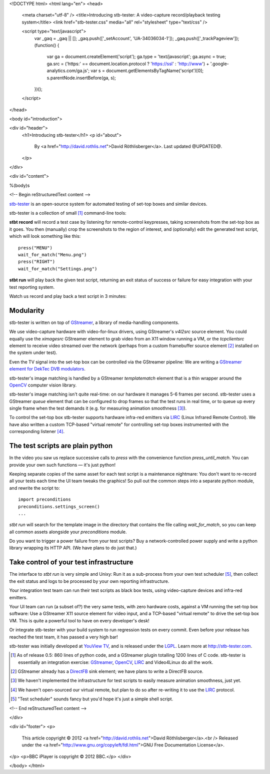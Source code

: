 <!DOCTYPE html>
<html lang="en">
<head>
  <meta charset="utf-8" />
  <title>Introducing stb-tester: A video-capture record/playback testing system</title>
  <link href="stb-tester.css" media="all" rel="stylesheet" type="text/css" />

  <script type="text/javascript">
    var _gaq = _gaq || [];
    _gaq.push(['_setAccount', 'UA-34036034-1']);
    _gaq.push(['_trackPageview']);
    (function() {
      var ga = document.createElement('script'); ga.type = 'text/javascript'; ga.async = true;
      ga.src = ('https:' == document.location.protocol ? 'https://ssl' : 'http://www') + '.google-analytics.com/ga.js';
      var s = document.getElementsByTagName('script')[0]; s.parentNode.insertBefore(ga, s);
    })();
  </script>

</head>

<body id="introduction">

<div id="header">
  <h1>Introducing stb-tester</h1>
  <p id="about">
    By <a href="http://david.rothlis.net">David Röthlisberger</a>.
    Last updated @UPDATED@.
  </p>
</div>

<div id="content">

%(body)s

<!-- Begin reStructuredText content -->

`stb-tester`_ is an open-source system for automated testing of set-top boxes
and similar devices.

stb-tester is a collection of small [#small]_ command-line tools:

**stbt record** will record a test case by listening for remote-control
keypresses, taking screenshots from the set-top box as it goes. You then
(manually) crop the screenshots to the region of interest, and (optionally)
edit the generated test script, which will look something like this::

    press("MENU")
    wait_for_match("Menu.png")
    press("RIGHT")
    wait_for_match("Settings.png")

**stbt run** will play back the given test script, returning an exit status of
success or failure for easy integration with your test reporting system.

Watch us record and play back a test script in 3 minutes:

.. raw:: html

    <iframe
    src="http://player.vimeo.com/video/47773636?title=0&byline=0&portrait=0"
    width="640" height="480" frameborder="0"
    webkitAllowFullScreen mozallowfullscreen allowFullScreen></iframe>


Modularity
----------

stb-tester is written on top of `GStreamer`_, a library of media-handling
components.

We use video-capture hardware with video-for-linux drivers, using GStreamer's
`v4l2src` source element. You could equally use the `ximagesrc` GStreamer
element to grab video from an X11 window running a VM, or the `tcpclientsrc`
element to receive video streamed over the network (perhaps from a custom
framebuffer source element [#fbsrc]_ installed on the system under test).

Even the TV signal into the set-top box can be controlled via the GStreamer
pipeline: We are writing a `GStreamer element for DekTec DVB modulators`_.

stb-tester's image matching is handled by a GStreamer `templatematch` element
that is a thin wrapper around the `OpenCV`_ computer vision library.

stb-tester's image matching isn't quite real-time: on our hardware it manages
5-6 frames per second. stb-tester uses a GStreamer `queue` element that can be
configured to drop frames so that the test runs in real time, or to queue up
every single frame when the test demands it (e.g. for measuring animation
smoothness [#animation]_).

To control the set-top box stb-tester supports hardware infra-red emitters via
`LIRC`_ (Linux Infrared Remote Control). We have also written a custom
TCP-based "virtual remote" for controlling set-top boxes instrumented with the
corresponding listener [#virtualremote]_.


The test scripts are plain python
---------------------------------

In the video you saw us replace successive calls to `press` with the
convenience function `press_until_match`. You can provide your own such
functions — it's just python!

Keeping separate copies of the same asset for each test script is a maintenance
nightmare: You don't want to re-record all your tests each time the UI team
tweaks the graphics! So pull out the common steps into a separate python
module, and rewrite the script to::

    import preconditions
    preconditions.settings_screen()
    ...

`stbt run` will search for the template image in the directory that contains
the file calling `wait_for_match`, so you can keep all common assets alongside
your `preconditions` module.

Do you want to trigger a power failure from your test scripts? Buy a
network-controlled power supply and write a python library wrapping its HTTP
API. (We have plans to do just that.)


Take control of your test infrastructure
----------------------------------------

The interface to *stbt run* is very simple and Unixy: Run it as a sub-process
from your own test scheduler [#scheduler]_, then collect the exit status and
logs to be processed by your own reporting infrastructure.

Your integration test team can run their test scripts as black box tests, using
video-capture devices and infra-red emitters.

Your UI team can run (a subset of?) the very same tests, with zero hardware
costs, against a VM running the set-top box software: Use a GStreamer X11
source element for video input, and a TCP-based "virtual remote" to drive the
set-top box VM. This is quite a powerful tool to have on every developer's
desk!

Or integrate stb-tester with your build system to run regression tests on every
commit. Even before your release has reached the test team, it has passed a
very high bar!

stb-tester was initially developed at `YouView TV`_, and is released under the
`LGPL`_. Learn more at http://stb-tester.com.


.. container:: footnotes

  .. [#small] As of release 0.5: 860 lines of python code, and a GStreamer
     plugin totalling 1200 lines of C code. stb-tester is essentially an
     integration exercise: `GStreamer`_, `OpenCV`_, `LIRC`_ and Video4Linux do
     all the work.

  .. [#fbsrc] GStreamer already has a `DirectFB`_ sink element; we have plans
     to write a DirectFB source.

  .. [#animation] We haven't implemented the infrastructure for test scripts to
     easily measure animation smoothness, just yet.

  .. [#virtualremote] We haven't open-sourced our virtual remote, but plan to
     do so after re-writing it to use the `LIRC`_ protocol.

  .. [#scheduler] "Test scheduler" sounds fancy but you'd hope it's just a
     simple shell script.


.. _stb-tester: http://stb-tester.com
.. _GStreamer: http://gstreamer.freedesktop.org
.. _OpenCV: http://opencv.willowgarage.com
.. _LIRC: http://www.lirc.org
.. _GStreamer element for DekTec DVB modulators: https://github.com/wmanley/gst-dektec
.. _DirectFB: http://directfb.org
.. _YouView TV: http://www.youview.com
.. _LGPL: http://www.gnu.org/licenses/lgpl-2.1.html


<!-- End reStructuredText content -->

</div>

<div id="footer">
<p>
  This article copyright © 2012 <a href="http://david.rothlis.net">David
  Röthlisberger</a>.<br />
  Released under the <a href="http://www.gnu.org/copyleft/fdl.html">GNU Free
  Documentation License</a>.
</p>
<p>BBC iPlayer is copyright © 2012 BBC.</p>
</div>

</body>
</html>
